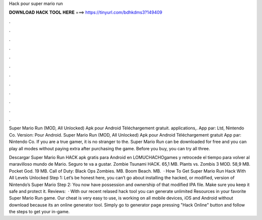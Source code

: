 Hack pour super mario run



𝐃𝐎𝐖𝐍𝐋𝐎𝐀𝐃 𝐇𝐀𝐂𝐊 𝐓𝐎𝐎𝐋 𝐇𝐄𝐑𝐄 ===> https://tinyurl.com/bdhkdms3?149409



.



.



.



.



.



.



.



.



.



.



.



.

Super Mario Run (MOD, All Unlocked) Apk pour Android Téléchargement gratuit. applications,. App par: Ltd, Nintendo Co. Version: Pour Android. Super Mario Run (MOD, All Unlocked) Apk pour Android Téléchargement gratuit App par: Nintendo Co. If you are a true gamer, it is no stranger to the. Super Mario Run can be downloaded for free and you can play all modes without paying extra after purchasing the game. Before you buy, you can try all three.

Descargar Super Mario Run HACK apk gratis para Android en LOMUCHACHOgames y retrocede el tiempo para volver al maravilloso mundo de Mario. Seguro te va a gustar. Zombie Tsunami HACK. 65,1 MB. Plants vs. Zombis 3 MOD. 58,9 MB. Pocket God. 19 MB. Call of Duty: Black Ops Zombies. MB. Boom Beach. MB.  · How To Get Super Mario Run Hack With All Levels Unlocked Step 1: Let’s be honest here, you can’t go about installing the hacked, or modified, version of Nintendo’s Super Mario Step 2: You now have possession and ownership of that modified IPA file. Make sure you keep it safe and protect it. Reviews:   · With our recent relased hack tool you can generate unlimited Resources in your favorite Super Mario Run game. Our cheat is very easy to use, is working on all mobile devices, iOS and Android without download because its an online generator tool. Simply go to generator page pressing "Hack Online" button and follow the steps to get your in-game.
